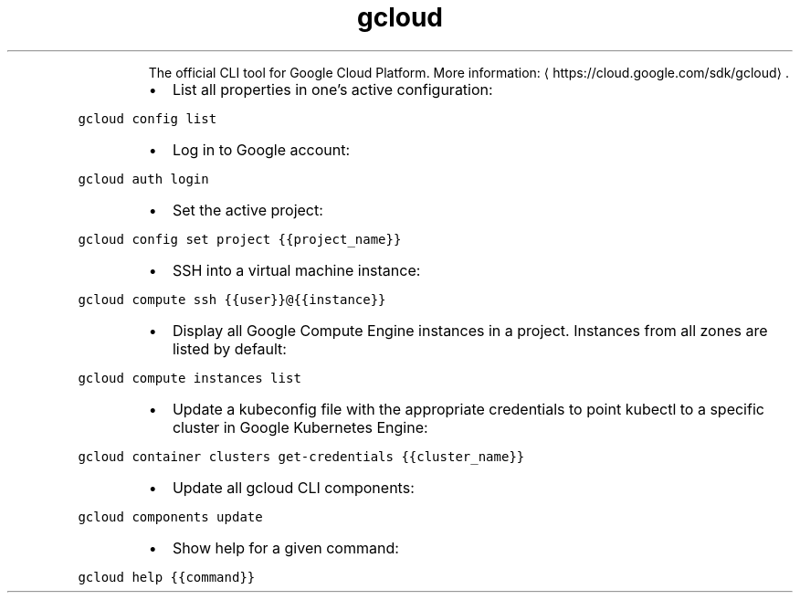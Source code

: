 .TH gcloud
.PP
.RS
The official CLI tool for Google Cloud Platform.
More information: \[la]https://cloud.google.com/sdk/gcloud\[ra]\&.
.RE
.RS
.IP \(bu 2
List all properties in one's active configuration:
.RE
.PP
\fB\fCgcloud config list\fR
.RS
.IP \(bu 2
Log in to Google account:
.RE
.PP
\fB\fCgcloud auth login\fR
.RS
.IP \(bu 2
Set the active project:
.RE
.PP
\fB\fCgcloud config set project {{project_name}}\fR
.RS
.IP \(bu 2
SSH into a virtual machine instance:
.RE
.PP
\fB\fCgcloud compute ssh {{user}}@{{instance}}\fR
.RS
.IP \(bu 2
Display all Google Compute Engine instances in a project. Instances from all zones are listed by default:
.RE
.PP
\fB\fCgcloud compute instances list\fR
.RS
.IP \(bu 2
Update a kubeconfig file with the appropriate credentials to point kubectl to a specific cluster in Google Kubernetes Engine:
.RE
.PP
\fB\fCgcloud container clusters get\-credentials {{cluster_name}}\fR
.RS
.IP \(bu 2
Update all gcloud CLI components:
.RE
.PP
\fB\fCgcloud components update\fR
.RS
.IP \(bu 2
Show help for a given command:
.RE
.PP
\fB\fCgcloud help {{command}}\fR

